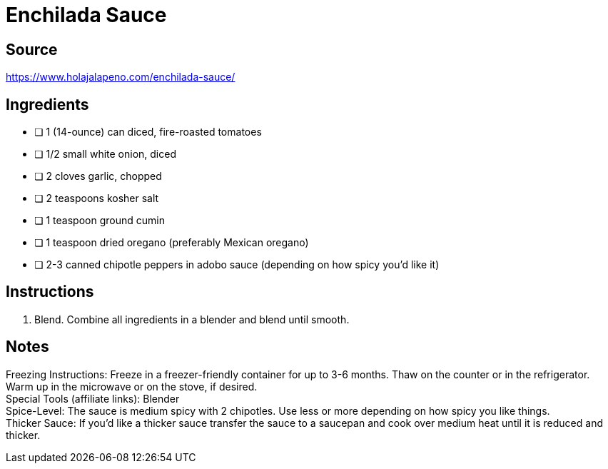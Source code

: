= Enchilada Sauce
:keywords: 
:navtitle: 
:description:
:experimental: 
:hardbreaks-option:
:imagesdir: ../images
:source-highlighter: highlight.js
:icons: font
:table-stripes: even
:tabs:
:tabs-sync-option:

== Source
https://www.holajalapeno.com/enchilada-sauce/[]

== Ingredients
- [ ] 1 (14-ounce) can diced, fire-roasted tomatoes
- [ ] 1/2 small white onion, diced
- [ ] 2 cloves garlic, chopped
- [ ] 2 teaspoons kosher salt
- [ ] 1 teaspoon ground cumin
- [ ] 1 teaspoon dried oregano (preferably Mexican oregano)
- [ ] 2-3 canned chipotle peppers in adobo sauce (depending on how spicy you'd like it)

== Instructions
. Blend. Combine all ingredients in a blender and blend until smooth.

== Notes
Freezing Instructions: Freeze in a freezer-friendly container for up to 3-6 months. Thaw on the counter or in the refrigerator. Warm up in the microwave or on the stove, if desired.
Special Tools (affiliate links): Blender
Spice-Level: The sauce is medium spicy with 2 chipotles. Use less or more depending on how spicy you like things.
Thicker Sauce: If you'd like a thicker sauce transfer the sauce to a saucepan and cook over medium heat until it is reduced and thicker.